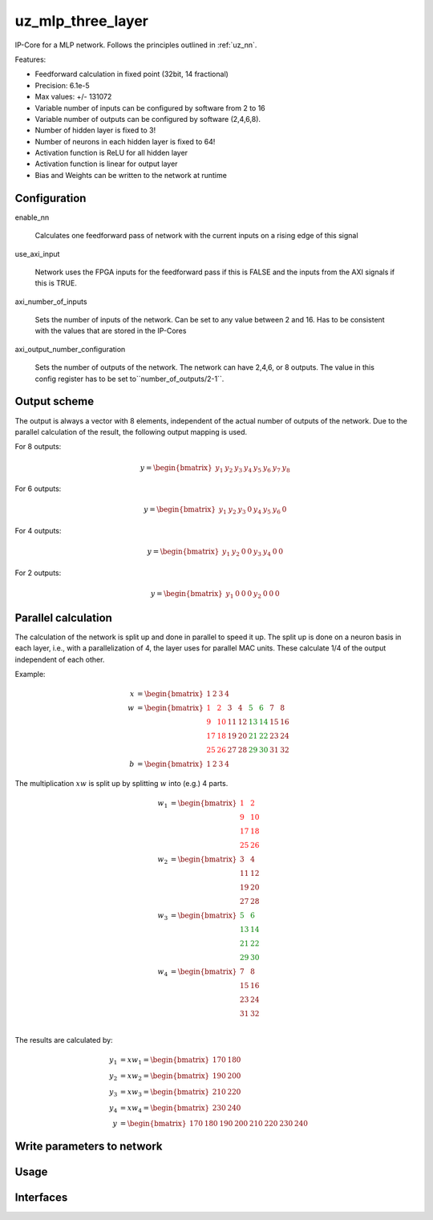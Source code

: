 .. _uz_mlp_three_layer:

==================
uz_mlp_three_layer
==================

IP-Core for a MLP network.
Follows the principles outlined in :ref:`uz_nn`.

Features:

- Feedforward calculation in fixed point (32bit, 14 fractional)
- Precision: 6.1e-5
- Max values: +/- 131072
- Variable number of inputs can be configured by software from 2 to 16
- Variable number of outputs can be configured by software (2,4,6,8).
- Number of hidden layer is fixed to 3!
- Number of neurons in each hidden layer is fixed to 64!
- Activation function is ReLU for all hidden layer
- Activation function is linear for output layer
- Bias and Weights can be written to the network at runtime


Configuration
=============

enable_nn

  Calculates one feedforward pass of network with the current inputs on a rising edge of this signal

use_axi_input

  Network uses the FPGA inputs for the feedforward pass if this is FALSE and the inputs from the AXI signals if this is TRUE.

axi_number_of_inputs

  Sets the number of inputs of the network.
  Can be set to any value between 2 and 16.
  Has to be consistent with the values that are stored in the IP-Cores

axi_output_number_configuration

  Sets the number of outputs of the network.
  The network can have 2,4,6, or 8 outputs.
  The value in this config register has to be set to``number_of_outputs/2-1``.

Output scheme
=============

The output is always a vector with 8 elements, independent of the actual number of outputs of the network.
Due to the parallel calculation of the result, the following output mapping is used.

For 8 outputs:

.. math::

   y=\begin{bmatrix} y_1 & y_2 & y_3 & y_4 & y_5 &  y_6 &  y_7 & y_8 \end{bmatrix} 

For 6 outputs:

.. math::

   y=\begin{bmatrix} y_1 & y_2 & y_3 & 0 & y_4 &  y_5 &  y_6 & 0 \end{bmatrix} 

For 4 outputs:

.. math::

   y=\begin{bmatrix} y_1 & y_2 & 0 & 0 & y_3 &  y_4 &  0 & 0 \end{bmatrix} 

For 2 outputs:

.. math::

   y=\begin{bmatrix} y_1 & 0 & 0 & 0 & y_2 &  0 & 0 & 0 \end{bmatrix} 



Parallel calculation
====================

The calculation of the network is split up and done in parallel to speed it up.
The split up is done on a neuron basis in each layer, i.e., with a parallelization of 4, the layer uses for parallel MAC units.
These calculate 1/4 of the output independent of each other.

Example:

.. math::

    x &=\begin{bmatrix} 1 & 2 & 3 & 4 \end{bmatrix} \\
    w &=\begin{bmatrix}  \color{red} 1 &  \color{red} 2 & 3 & 4 & \color{green}5 & \color{green}6 & 7 & 8\\ \color{red} 9 & \color{red} 10 & 11 & 12 & \color{green}13 &\color{green} 14 & 15 & 16  \\  \color{red}17 &  \color{red}18 & 19 & 20 & \color{green}21 & \color{green}22 & 23 & 24 \\  \color{red}25 &  \color{red}26 & 27 & 28 & \color{green} 29 & \color{green}30 & 31 & 32 \end{bmatrix} \\
    b &=\begin{bmatrix} 1 & 2 & 3 & 4 \end{bmatrix}

The multiplication :math:`xw` is split up by splitting :math:`w` into (e.g.) 4 parts.

.. math::

    w_1 &= \begin{bmatrix}  \color{red}1 &  \color{red}2 \\  \color{red}9 &  \color{red}10 \\  \color{red}17 &  \color{red}18 \\  \color{red}25 &  \color{red}26 \end{bmatrix} \\
    w_2 &= \begin{bmatrix} 3 & 4 \\ 11 & 12 \\ 19 & 20 \\ 27 & 28 \end{bmatrix} \\
    w_3 &= \begin{bmatrix} \color{green} 5 & \color{green}6 \\ \color{green}13 &\color{green} 14 \\ \color{green}21 & \color{green}22 \\ \color{green}29 &\color{green} 30 \end{bmatrix} \\
    w_4 &= \begin{bmatrix} 7 & 8 \\ 15 & 16 \\ 23 & 24 \\ 31 & 32 \end{bmatrix} \\

The results are calculated by:

.. math::

    y_1 &= x w_1=\begin{bmatrix} 170  & 180 \end{bmatrix}\\ 
    y_2 &= x w_2=\begin{bmatrix} 190  & 200 \end{bmatrix}\\
    y_3 &= x w_3=\begin{bmatrix} 210  & 220 \end{bmatrix}\\
    y_4 &= x w_4=\begin{bmatrix} 230  & 240 \end{bmatrix} \\
    y &= \begin{bmatrix} 170 & 180 & 190 & 200 & 210 & 220 & 230 & 240 \end{bmatrix}

Write parameters to network
===========================



Usage
=====


Interfaces
==========

.. csv-table:: Interfaces of three layer MLP IP-Core
   :file: ./uz_mlp_interfaces.csv
   :widths: 50 50 50 50 200
   :header-rows: 1

